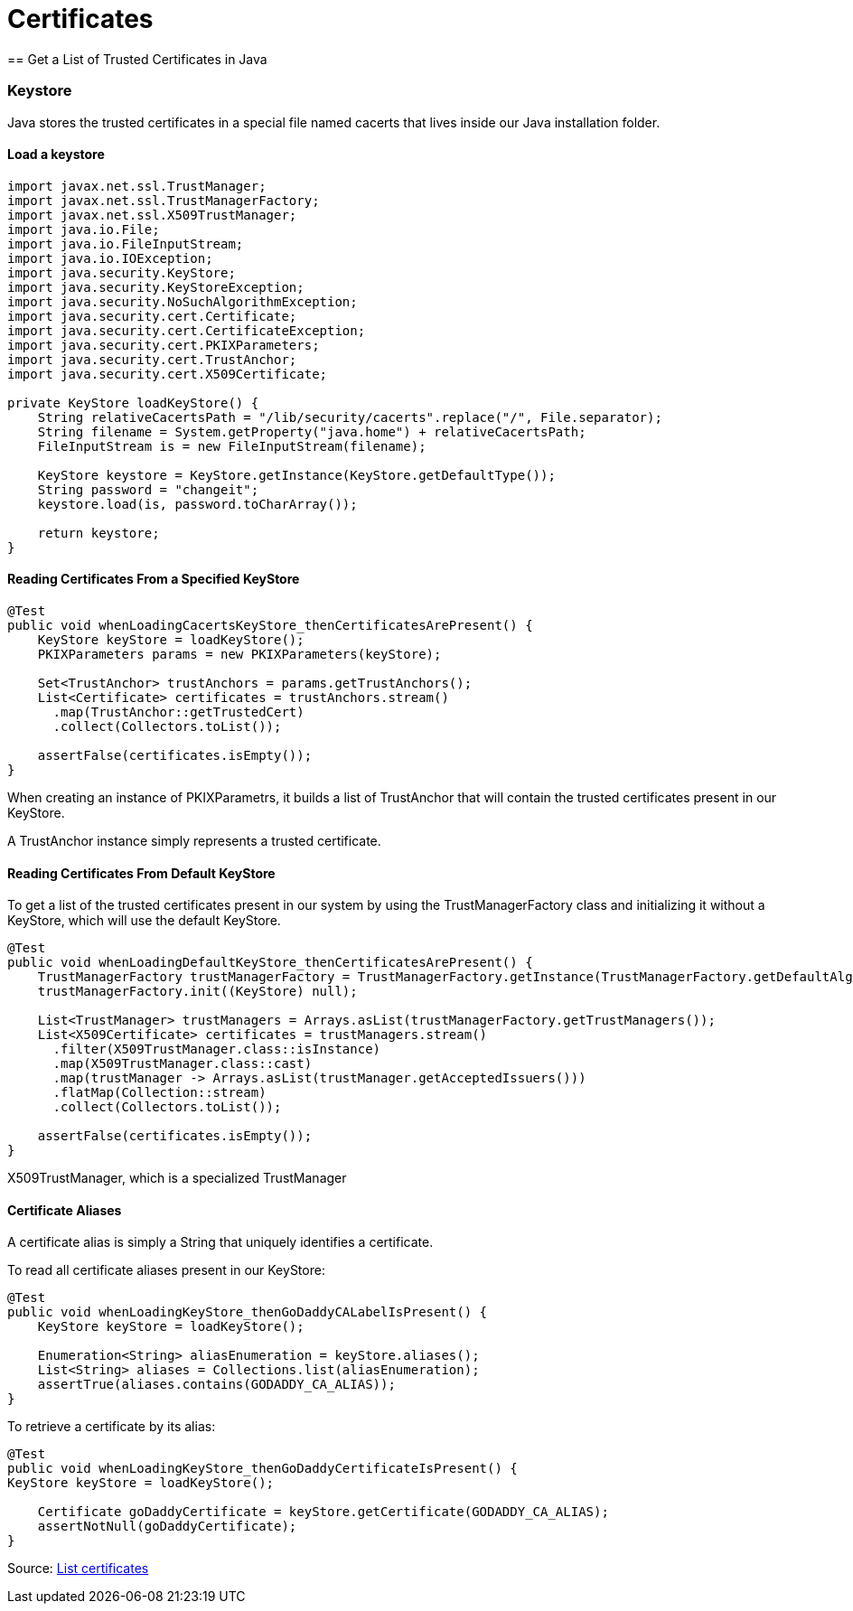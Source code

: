 = Certificates
== Get a List of Trusted Certificates in Java

=== Keystore

Java stores the trusted certificates in a special file named cacerts that lives inside our Java installation folder.

==== Load a keystore
----
import javax.net.ssl.TrustManager;
import javax.net.ssl.TrustManagerFactory;
import javax.net.ssl.X509TrustManager;
import java.io.File;
import java.io.FileInputStream;
import java.io.IOException;
import java.security.KeyStore;
import java.security.KeyStoreException;
import java.security.NoSuchAlgorithmException;
import java.security.cert.Certificate;
import java.security.cert.CertificateException;
import java.security.cert.PKIXParameters;
import java.security.cert.TrustAnchor;
import java.security.cert.X509Certificate;

private KeyStore loadKeyStore() {
    String relativeCacertsPath = "/lib/security/cacerts".replace("/", File.separator);
    String filename = System.getProperty("java.home") + relativeCacertsPath;
    FileInputStream is = new FileInputStream(filename);

    KeyStore keystore = KeyStore.getInstance(KeyStore.getDefaultType());
    String password = "changeit";
    keystore.load(is, password.toCharArray());

    return keystore;
}
----

==== Reading Certificates From a Specified KeyStore
----
@Test
public void whenLoadingCacertsKeyStore_thenCertificatesArePresent() {
    KeyStore keyStore = loadKeyStore();
    PKIXParameters params = new PKIXParameters(keyStore);

    Set<TrustAnchor> trustAnchors = params.getTrustAnchors();
    List<Certificate> certificates = trustAnchors.stream()
      .map(TrustAnchor::getTrustedCert)
      .collect(Collectors.toList());

    assertFalse(certificates.isEmpty());
}
----
When creating an instance of PKIXParametrs, it builds a list of TrustAnchor that will contain the trusted certificates present in our KeyStore.

A TrustAnchor instance simply represents a trusted certificate.

==== Reading Certificates From Default KeyStore
To get a list of the trusted certificates present in our system by using the TrustManagerFactory class and initializing it without a KeyStore, which will use the default KeyStore.

----
@Test
public void whenLoadingDefaultKeyStore_thenCertificatesArePresent() {
    TrustManagerFactory trustManagerFactory = TrustManagerFactory.getInstance(TrustManagerFactory.getDefaultAlgorithm());
    trustManagerFactory.init((KeyStore) null);

    List<TrustManager> trustManagers = Arrays.asList(trustManagerFactory.getTrustManagers());
    List<X509Certificate> certificates = trustManagers.stream()
      .filter(X509TrustManager.class::isInstance)
      .map(X509TrustManager.class::cast)
      .map(trustManager -> Arrays.asList(trustManager.getAcceptedIssuers()))
      .flatMap(Collection::stream)
      .collect(Collectors.toList());

    assertFalse(certificates.isEmpty());
}
----
X509TrustManager, which is a specialized TrustManager

==== Certificate Aliases
A certificate alias is simply a String that uniquely identifies a certificate.

To read all certificate aliases present in our KeyStore:
----
@Test
public void whenLoadingKeyStore_thenGoDaddyCALabelIsPresent() {
    KeyStore keyStore = loadKeyStore();

    Enumeration<String> aliasEnumeration = keyStore.aliases();
    List<String> aliases = Collections.list(aliasEnumeration);
    assertTrue(aliases.contains(GODADDY_CA_ALIAS));
}
----

To retrieve a certificate by its alias:

----
@Test
public void whenLoadingKeyStore_thenGoDaddyCertificateIsPresent() {
KeyStore keyStore = loadKeyStore();

    Certificate goDaddyCertificate = keyStore.getCertificate(GODADDY_CA_ALIAS);
    assertNotNull(goDaddyCertificate);
}
----

Source: https://www.baeldung.com/java-list-trusted-certificates[List certificates]